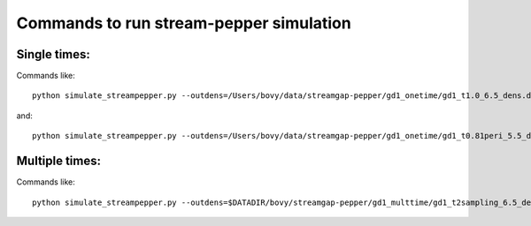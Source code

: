 Commands to run stream-pepper simulation
==========================================

Single times:
-------------

Commands like::

	 python simulate_streampepper.py --outdens=/Users/bovy/data/streamgap-pepper/gd1_onetime/gd1_t1.0_6.5_dens.dat --outomega=/Users/bovy/data/streamgap-pepper/gd1_onetime/gd1_t1.0_6.5_omega.dat -t 1. -M 6.5 --dt=10.

and::

	 python simulate_streampepper.py --outdens=/Users/bovy/data/streamgap-pepper/gd1_onetime/gd1_t0.81peri_5.5_dens.dat --outomega=/Users/bovy/data/streamgap-pepper/gd1_onetime/gd1_t0.81peri_5.5_omega.dat -t 0.81 -M 5.5 --dt=10.

Multiple times:
----------------

Commands like::

	 python simulate_streampepper.py --outdens=$DATADIR/bovy/streamgap-pepper/gd1_multtime/gd1_t2sampling_6.5_dens.dat --outomega=$DATADIR/bovy/streamgap-pepper/gd1_multtime/gd1_t2sampling_6.5_omega.dat -t 2sampling -M 6.5 --dt=10.

